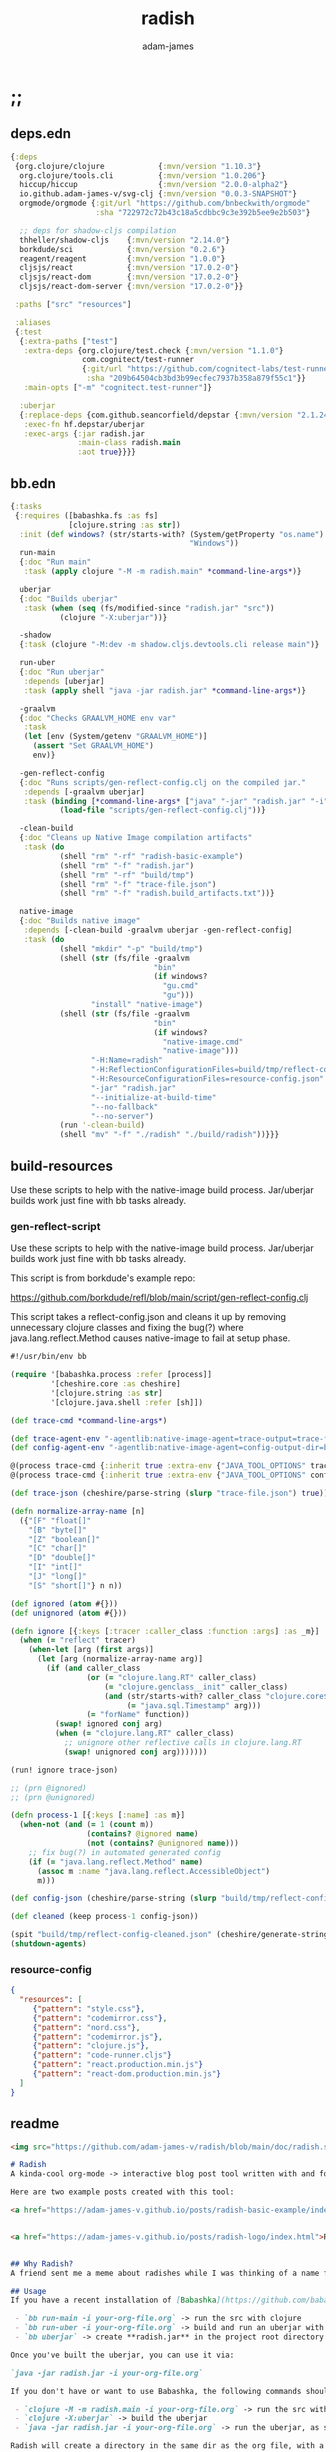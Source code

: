 * ;;
#+Title: radish
#+AUTHOR: adam-james
#+STARTUP: overview
#+EXCLUDE_TAGS: excl
#+PROPERTY: header-args :cache yes :noweb yes :results value :mkdirp yes :padline yes :async
#+HTML_DOCTYPE: html5
#+OPTIONS: toc:2 num:nil html-style:nil html-postamble:nil html-preamble:nil html5-fancy:t

** deps.edn
#+NAME: deps.edn
#+begin_src clojure :tangle ./deps.edn
{:deps 
 {org.clojure/clojure            {:mvn/version "1.10.3"}
  org.clojure/tools.cli          {:mvn/version "1.0.206"}
  hiccup/hiccup                  {:mvn/version "2.0.0-alpha2"}
  io.github.adam-james-v/svg-clj {:mvn/version "0.0.3-SNAPSHOT"}
  orgmode/orgmode {:git/url "https://github.com/bnbeckwith/orgmode"
                   :sha "722972c72b43c18a5cdbbc9c3e392b5ee9e2b503"}

  ;; deps for shadow-cljs compilation
  thheller/shadow-cljs    {:mvn/version "2.14.0"}
  borkdude/sci            {:mvn/version "0.2.6"}
  reagent/reagent         {:mvn/version "1.0.0"}
  cljsjs/react            {:mvn/version "17.0.2-0"}
  cljsjs/react-dom        {:mvn/version "17.0.2-0"}
  cljsjs/react-dom-server {:mvn/version "17.0.2-0"}}
 
 :paths ["src" "resources"]
 
 :aliases
 {:test
  {:extra-paths ["test"]
   :extra-deps {org.clojure/test.check {:mvn/version "1.1.0"}
                com.cognitect/test-runner
                {:git/url "https://github.com/cognitect-labs/test-runner.git"
                 :sha "209b64504cb3bd3b99ecfec7937b358a879f55c1"}}
   :main-opts ["-m" "cognitect.test-runner"]}
  
  :uberjar
  {:replace-deps {com.github.seancorfield/depstar {:mvn/version "2.1.245"}}
   :exec-fn hf.depstar/uberjar
   :exec-args {:jar radish.jar
               :main-class radish.main
               :aot true}}}}
#+end_src

** bb.edn
#+begin_src clojure :tangle ./bb.edn
{:tasks
 {:requires ([babashka.fs :as fs]
             [clojure.string :as str])
  :init (def windows? (str/starts-with? (System/getProperty "os.name")
                                        "Windows"))
  run-main
  {:doc "Run main"
   :task (apply clojure "-M -m radish.main" *command-line-args*)}
  
  uberjar
  {:doc "Builds uberjar"
   :task (when (seq (fs/modified-since "radish.jar" "src"))
           (clojure "-X:uberjar"))}

  -shadow
  {:task (clojure "-M:dev -m shadow.cljs.devtools.cli release main")}

  run-uber
  {:doc "Run uberjar"
   :depends [uberjar]
   :task (apply shell "java -jar radish.jar" *command-line-args*)}
  
  -graalvm
  {:doc "Checks GRAALVM_HOME env var"
   :task
   (let [env (System/getenv "GRAALVM_HOME")]
     (assert "Set GRAALVM_HOME")
     env)}
  
  -gen-reflect-config
  {:doc "Runs scripts/gen-reflect-config.clj on the compiled jar."
   :depends [-graalvm uberjar]
   :task (binding [*command-line-args* ["java" "-jar" "radish.jar" "-i" "radish-basic.org"]]
           (load-file "scripts/gen-reflect-config.clj"))}

  -clean-build
  {:doc "Cleans up Native Image compilation artifacts"
   :task (do
           (shell "rm" "-rf" "radish-basic-example")
           (shell "rm" "-f" "radish.jar")
           (shell "rm" "-rf" "build/tmp")
           (shell "rm" "-f" "trace-file.json")
           (shell "rm" "-f" "radish.build_artifacts.txt"))}

  native-image
  {:doc "Builds native image"
   :depends [-clean-build -graalvm uberjar -gen-reflect-config]
   :task (do
           (shell "mkdir" "-p" "build/tmp")
           (shell (str (fs/file -graalvm
                                "bin"
                                (if windows?
                                  "gu.cmd"
                                  "gu")))
                  "install" "native-image")
           (shell (str (fs/file -graalvm
                                "bin"
                                (if windows?
                                  "native-image.cmd"
                                  "native-image")))
                  "-H:Name=radish"
                  "-H:ReflectionConfigurationFiles=build/tmp/reflect-config-cleaned.json"
                  "-H:ResourceConfigurationFiles=resource-config.json"
                  "-jar" "radish.jar"
                  "--initialize-at-build-time"
                  "--no-fallback"
                  "--no-server")
           (run '-clean-build)
           (shell "mv" "-f" "./radish" "./build/radish"))}}}

#+end_src

** build-resources
Use these scripts to help with the native-image build process. Jar/uberjar builds work just fine with bb tasks already.

*** gen-reflect-script
Use these scripts to help with the native-image build process. Jar/uberjar builds work just fine with bb tasks already.

This script is from borkdude's example repo:

[[https://github.com/borkdude/refl/blob/main/script/gen-reflect-config.clj]]

This script takes a reflect-config.json and cleans it up by removing unnecessary clojure classes and fixing the bug(?) where java.lang.reflect.Method causes native-image to fail at setup phase.

#+begin_src clojure :tangle ./scripts/gen-reflect-config.clj
#!/usr/bin/env bb

(require '[babashka.process :refer [process]]
         '[cheshire.core :as cheshire]
         '[clojure.string :as str]
         '[clojure.java.shell :refer [sh]])

(def trace-cmd *command-line-args*)

(def trace-agent-env "-agentlib:native-image-agent=trace-output=trace-file.json")
(def config-agent-env "-agentlib:native-image-agent=config-output-dir=build/tmp")

@(process trace-cmd {:inherit true :extra-env {"JAVA_TOOL_OPTIONS" trace-agent-env}})
@(process trace-cmd {:inherit true :extra-env {"JAVA_TOOL_OPTIONS" config-agent-env}})

(def trace-json (cheshire/parse-string (slurp "trace-file.json") true))

(defn normalize-array-name [n]
  ({"[F" "float[]"
    "[B" "byte[]"
    "[Z" "boolean[]"
    "[C" "char[]"
    "[D" "double[]"
    "[I" "int[]"
    "[J" "long[]"
    "[S" "short[]"} n n))

(def ignored (atom #{}))
(def unignored (atom #{}))

(defn ignore [{:keys [:tracer :caller_class :function :args] :as _m}]
  (when (= "reflect" tracer)
    (when-let [arg (first args)]
      (let [arg (normalize-array-name arg)]
        (if (and caller_class
                 (or (= "clojure.lang.RT" caller_class)
                     (= "clojure.genclass__init" caller_class)
                     (and (str/starts-with? caller_class "clojure.core$fn")
                          (= "java.sql.Timestamp" arg)))
                 (= "forName" function))
          (swap! ignored conj arg)
          (when (= "clojure.lang.RT" caller_class)
            ;; unignore other reflective calls in clojure.lang.RT
            (swap! unignored conj arg)))))))

(run! ignore trace-json)

;; (prn @ignored)
;; (prn @unignored)

(defn process-1 [{:keys [:name] :as m}]
  (when-not (and (= 1 (count m))
                 (contains? @ignored name)
                 (not (contains? @unignored name)))
    ;; fix bug(?) in automated generated config
    (if (= "java.lang.reflect.Method" name)
      (assoc m :name "java.lang.reflect.AccessibleObject")
      m)))

(def config-json (cheshire/parse-string (slurp "build/tmp/reflect-config.json") true))

(def cleaned (keep process-1 config-json))

(spit "build/tmp/reflect-config-cleaned.json" (cheshire/generate-string cleaned {:pretty true}))
(shutdown-agents)
#+end_src

*** resource-config
#+begin_src json :tangle ./resource-config.json
{
  "resources": [
     {"pattern": "style.css"},
     {"pattern": "codemirror.css"},
     {"pattern": "nord.css"},
     {"pattern": "codemirror.js"},
     {"pattern": "clojure.js"},
     {"pattern": "code-runner.cljs"}
     {"pattern": "react.production.min.js"}
     {"pattern": "react-dom.production.min.js"}
  ]
}
#+end_src

** readme
#+BEGIN_SRC markdown :tangle ./readme.md
<img src="https://github.com/adam-james-v/radish/blob/main/doc/radish.svg" alt="A flat-style vecor illustration of a radish." width="300">

# Radish
A kinda-cool org-mode -> interactive blog post tool written with and for Clojure(script).

Here are two example posts created with this tool:

<a href="https://adam-james-v.github.io/posts/radish-basic-example/index.html">Radish Basic Example</a> - (Basic Build) Uses Scittle with no external dependencies incorporated into the build.


<a href="https://adam-james-v.github.io/posts/radish-logo/index.html">Radish Logo</a> - (Advanced Build) Uses Radish to automatically create and compile a shadow-cljs project to incorporate external CLJS dependencies into the (cloned) Scittle interpreter.


## Why Radish?
A friend sent me a meme about radishes while I was thinking of a name for this project. I chuckled, then figured it's a good enough name for a small project like this.

## Usage
If you have a recent installation of [Babashka](https://github.com/babashka/babashka), you can run a few useful babashka tasks.

 - `bb run-main -i your-org-file.org` -> run the src with clojure
 - `bb run-uber -i your-org-file.org` -> build and run an uberjar with 
 - `bb uberjar` -> create **radish.jar** in the project root directory without running

Once you've built the uberjar, you can use it via:

`java -jar radish.jar -i your-org-file.org`

If you don't have or want to use Babashka, the following commands should work:

 - `clojure -M -m radish.main -i your-org-file.org` -> run the src with clojure
 - `clojure -X:uberjar` -> build the uberjar
 - `java -jar radish.jar -i your-org-file.org` -> run the uberjar, as stated previously.

Radish will create a directory in the same dir as the org file, with a name derived from the Title of the org file. Inside will be all necessary .js and .css files alongside a generated index.html. You should be able to upload this directory to your site and have a working page.

## Compiling to Native Image
You can compile this project with GraalVM's native-image.

First, make sure you have GraalVM / native-image installed, then set your env variables:

```
export GRAALVM_HOME=/Users/adam/Downloads/graalvm-ce-java11-21.1.0/Contents/Home
export JAVA_HOME=$GRAALVM_HOME 

```

NOTE: Change the path to match where you've downloaded/installed GraalVM

Then, run the native-image task with Babashka.

`bb native-image`

If the build succeeds, you should find the binary in `build/radish`.

NOTE: This is still fairly new territory for me, so the build script(s) could likely be cleaned up a bit yet. However, the final binary should work the same as the src or uberjar.

`./radish -i your-org-file.org`

## Current Limitations
The only build method so far is 'basic-build', which relies on a simple script executed in your browser by scittle after the page loads. It has no dependency loading capabilities and thus is limited to executing Clojurescript code that only relies on core libraries.

A more complete build process is underway where the idea is to compile dependencies using the Clojurescript compiler and creating a page via that process.

#+END_SRC

* design
The goal of this tool is to create a publishable directory (html, js, css combo) from an org-mode file containing Clojure(script) code blocks.

The idea is to make a graalvm native-image tool that takes the org file and emits the directory with everything that is necessary to run things client-side in a browser.

To do this, the following things have to happen:

 - parse org-mode file
 - exclude all exclusion tags, clean up any weirdness
 - extract all clj/cljs dependencies
 - convert into hiccup structure
 - build cljs project (from template?)
 - compile cljs project, including all necessary js, css in output dir

* resources
** css
#+BEGIN_SRC css :tangle ./resources/shared/style.css
/*
:root {
  --bg: #ffecdc;
  --col01: #ffbae1;
  --col02: #bd6cea;
  --col03: #ff42b4;
  --col04: #5671ff;
}
,*/

html {
  background-color: var(--bg);
}

#root {
  margin: 0;
  padding: 0;
}

,*, *:after, *:before {
  box-sizing: border-box;
}

body {
  font: 17px/1.375 Georgia, "Times New Roman", Times, serif;
  width: 100%;
  margin: 0;
}

main {
  max-width: 620px;
  margin: 0 auto;
  padding: 20px 0 100px 0;
  color: #222;
}

@media only screen and (max-width: 600px) {
  main {
    margin: 0 12px;
  }
}

header {
  color: #ffeeff;
  font-size: 1.75em;
  width: 100%;
  height: 280px;
  display: flex;
  align-items: center;
  justify-content: center;
  text-align: center;
  background-image: linear-gradient(to bottom right, var(--col01), var(--col02));
  box-shadow: inset 0px -15px 28px -15px #666;
}

/*
header h1 {
  text-shadow: 1px 1px rgba(250,250,250,0.1);
  background: linear-gradient(to top right, var(--col03), var(--col04));
  -webkit-background-clip: text;
  -webkit-text-fill-color: transparent;
}
,*/

header h1 {
  text-shadow: 1px 1px rgba(25,20,25,0.15);
}

footer {
  color: #ffeeff;
  width: 100%;
  height: 280px;
  display: flex;
  align-items: center;
  justify-content: center;
  flex-flow: column;
  background-image: linear-gradient(to bottom right, var(--col02), var(--col01));
  box-shadow: inset 0px 15px 28px -15px #666;
  text-shadow: 1px 1px rgba(0,0,0,0.4);
}
                
.code-container {
  font-size: 14px;
  margin: 35px auto;
  border-radius: 11px 11px 11px 11px;
  box-shadow: 0px 2px 8px 0px rgba(20, 20, 20, 0.2);
  -moz-box-shadow: 0px 2px 8px 0px rgba(20, 20, 20, 0.2);
  -webkit-box-shadow: 0px 2px 8px 0px rgba(20, 20, 20, 0.2);
  -o-box-shadow: 0px 2px 8px 0px rgba(20, 20, 20, 0.2);
}

.code-container pre {
  margin-top: 0;
}

.code-container .src-clojure-ref {
  background-color: #777;
  font-size: 13px;
  border-radius: 11px 11px 11px 11px;
}

.CodeMirror {
  padding-top: 10px;
  border-radius: 11px 11px 0 0;
}

.result {
  background: rgba(120,120,120,0.15);
}

.result .render {
  padding: 10px;
}

.result code {
  display: inline-block;
  max-height: 180px;
  overflow-y: auto;
}

pre {
  padding: 12px;
  white-space: pre-wrap;
}

table, input {
  font-size: 16px;
}

h1, h2, h3, h4, h5, h6 {
  font-family: "Helvetica Neue", Helvetica, Arial, sans-serif;
  line-height: 1.2;
}

table {
  border-spacing: 0;
  border-collapse: collapse;
  text-align: left;
  padding-bottom: 25px;
  width: auto;
}

th, td {
  vertical-align: top;
  padding: 5px;
  border: 1px solid #ddd;
}

table ul {
  list-style-type: none;
  padding-left: 4px;
  margin: 0;
}

table p {
  margin: 0;
}

td, th {
  padding: 5px;
  vertical-align: bottom;
}

td, th, hr {
  border-bottom: 1px solid #ddd;
}

hr {
  border: 0;
  margin: 25px 0;
}

.hidden {
  display: none;
}

a {
  color: var(--col03);
  text-decoration: none;
}

a:hover {
  color: var(--col04);
  text-decoration: underline;
}

button, select {
  font-size: 14px;
  background: #ddd;
  border: 0;
  padding: 9px 20px;
}

input {
  padding: 3px;
  vertical-align: bottom;
}

button:hover {
  background: #eee;
}

textarea {
  border-color: #ccc;
}
#+END_SRC

** code-runner
This script is embedded into the index.html file and is responsible for 'building' and evaluating the src blocks in the base site.

The code runner itself is evaluated and run via scittle for a basic site output and radish.core (a clone of scittle with additional deps. automatically compiled in) for an advanced build.

NOTE: When using radish.core, the code-runner source string has one single modification:

in ~result-component~, ~js/scittle.core.eval_string~ is turned into ~js/radish.core.eval_string~. Everything else is identical.

#+begin_src clojure :tangle ./resources/code-runner.cljs
(require '[reagent.core :as r]
         '[reagent.dom :as rdom])

(defn editor
  [id ns-str state]
  (let [cm (.fromTextArea  js/CodeMirror
                           (.getElementById js/document id)
                           #js {:mode "clojure"
                                :theme "nord"
                                :lineNumbers true
                                :smartIndent true
                                :tabSize 2})]
    (.on cm "change" (fn [_ _]
                       (reset! state (str ns-str (.getValue cm)))))
    (.setSize cm "auto" "auto")))

(defn renderable-element?
  [elem]
  (and (vector? elem)
       (keyword? (first elem))
       (not= (str (first elem)) ":")
       (not (str/includes? (str (first elem)) "/"))
       (not (re-matches #"[0-9.#].*" (name (first elem))))
       (re-matches #"[a-zA-Z0-9.#]+" (name (first elem)))))

(defn renderable?
  [elem]
  (when (or (renderable-element? elem) (seq? elem))
    (let [[k props content] elem
          [props content] (if (and (nil? content)
                                   (not (map? props)))
                            [nil props]
                            [props content])]
      (cond
        (seq? elem) (not (empty? (filter renderable? elem)))
        (seq? content) (not (empty? (filter renderable? content)))
        :else (or (renderable-element? content)
                  (renderable-element? elem)
                  (string? content)
                  (number? content))))))

(defn result-component
  [ns-str state]
  (fn [ns-str state]
    (let [result (try (js/scittle.core.eval_string (str ns-str @state))
                      (catch :default e
                        (.-message e)))]
      [:div.result
       [:pre
        [:div "RESULT:"]
        (when (renderable? result) [:div.render result])
        [:code (if result (str result) "nil")]]])))

(def current-ns (atom `'~'user))

(defn contains-ns?
  [s]
  (str/includes? s "(ns "))

(defn extract-ns
  [src-str]
  (->> src-str
       (#(str "[" % "]"))
       read-string
       (filter (fn [[sym & _]] (= sym 'ns))) ;; drop any code that isn't a ns decl
       last
       second))

(defn run-src
  [elem]
  (let [id (gensym "src-")
        src-str (.-innerText elem)
        parent (.-parentNode elem)
        this-ns (if (contains-ns? src-str)
                  `'~(extract-ns src-str)
                  @current-ns)
        ns-str (str "(in-ns " this-ns ")\n")
        state (r/atom src-str)]
    (reset! current-ns this-ns) 
    (rdom/render [:textarea {:id id} src-str] parent)
    (editor id ns-str state)
    (rdom/render [result-component ns-str state] parent)))

(defn run! []
  (let [blocks (vec (.getElementsByClassName js/document "src-clojure"))]
    (mapv run-src blocks)))

(run!)
#+end_src

** advanced-build-srcs
These sources are nearly identitcal to the scittle src code.
The reason they are used here is to allow shadow-cljs to compile js artifacts that incorporate the deps/namespaces found by radish.

Basically, an 'advanced' radish build will automatically generate a scittle clone project, adding the user's namespace requirements into the eval context. Then, shadow-cljs runs on this project, emitting radish.js and radish.reagent.js (the latter should always be unchanged), which can then be treated just like the scittle sources for a 'basic' build.

*** error
#+begin_src clojure :tangle ./resources/advanced/error.cljs
(ns radish.error
  (:refer-clojure :exclude [println])
  (:require [clojure.string :as str]
            [sci.impl.callstack :as cs]))

(defn println [& strs]
  (.error js/console (str/join " " strs)))

(defn ruler [title]
  (println (apply str "----- " title " " (repeat (- 50 7 (count title)) \-))))

(defn split-stacktrace [stacktrace verbose?]
  (if verbose? [stacktrace]
      (let [stack-count (count stacktrace)]
        (if (<= stack-count 10)
          [stacktrace]
          [(take 5 stacktrace)
           (drop (- stack-count 5) stacktrace)]))))

(defn print-stacktrace
  [stacktrace {:keys [:verbose?]}]
  (let [stacktrace (cs/format-stacktrace stacktrace)
        segments (split-stacktrace stacktrace verbose?)
        [fst snd] segments]
    (run! #(print % "\n") fst)
    (when snd
      (print "...\n")
      (run! #(print % "\n") snd))))

(defn error-context [ex src-map]
  (let [{:keys [:file :line :column]} (ex-data ex)]
    (when (and file line)
      (when-let [content (get src-map file)]
        (let [matching-line (dec line)
              start-line (max (- matching-line 4) 0)
              end-line (+ matching-line 6)
              [before after] (->>
                              (str/split-lines content)
                              (map-indexed list)
                              (drop start-line)
                              (take (- end-line start-line))
                              (split-at (inc (- matching-line start-line))))
              snippet-lines (concat before
                                    [[nil (str (str/join "" (repeat (dec column) " "))
                                               (str "^--- " (ex-message ex)))]]
                                    after)
              indices (map first snippet-lines)
              max-size (reduce max 0 (map (comp count str) indices))
              snippet-lines (map (fn [[idx line]]
                                   (if idx
                                     (let [line-number (inc idx)]
                                       (str (.padStart (str line-number) max-size "0") "  " line))
                                     (str (str/join (repeat (+ 2 max-size) " ")) line)))
                                 snippet-lines)]
          (str "\n" (str/join "\n" snippet-lines)))))))

(defn right-pad [s n]
  (let [n (- n (count s))]
    (str s (str/join (repeat n " ")))))

(defn print-locals [locals]
  (let [max-name-length (reduce max 0 (map (comp count str)
                                           (keys locals)))
        max-name-length (+ max-name-length 2)]
    (println
     (with-out-str (binding [*print-length* 10
                             ,*print-level* 2]
                     (doseq [[k v] locals]
                       (print (str (right-pad (str k ": ") max-name-length)))
                       ;; print nil as nil
                       (prn v)))))))

(defn error-handler [e src-map]
  (let [d (ex-data e)
        sci-error? (isa? (:type d) :sci/error)
        stacktrace (some->
                    d :sci.impl/callstack
                    cs/stacktrace)]
    (ruler "Scittle error")
    (when-let [name (.-name e)]
      (when-not (= "Error" name)
        (println "Type:    " name)))
    (when-let [m (.-message e)]
      (println (str "Message:  " m)))
    (when-let [d (ex-data (ex-cause e) #_(.getCause e))]
      (print (str "Data:     "))
      (prn d))
    (let [{:keys [:file :line :column]} d]
      (when line
        (println (str "Location: "
                      (when file (str file ":"))
                      line ":" column""))))
    (when-let [phase (cs/phase e stacktrace)]
      (println "Phase:   " phase))
    (when-let [ec (when sci-error?
                      (error-context e src-map))]
        (ruler "Context")
        (println ec))
    (when-let [locals (not-empty (:locals d))]
      (ruler "Locals")
      (print-locals locals))
    (when sci-error?
      (when-let
          [st (let [st (with-out-str
                         (when stacktrace
                           (print-stacktrace stacktrace src-map)))]
                (when-not (str/blank? st) st))]
        (ruler "Stack trace")
        (println st)))))

#+end_src

*** core
#+begin_src clojure :tangle ./resources/advanced/core.cljs
(ns radish.core
  (:refer-clojure :exclude [time])
  (:require [goog.object :as gobject]
            [goog.string]
            [sci.core :as sci]
            [radish.error :as error]
            [cljs.reader :refer [read-string]]
            ;; radish.radns is generated based on deps/ns declarations in org file
            [radish.radns :refer [my-ns-map]]))

(clojure.core/defmacro time
  "Evaluates expr and prints the time it took. Returns the value of expr."
  [expr]
  `(let [start# (cljs.core/system-time)
         ret# ~expr]
     (prn (cljs.core/str "Elapsed time: "
                         (.toFixed (- (system-time) start#) 6)
                         " msecs"))
     ret#))

(def stns (sci/create-ns 'sci.script-tag nil))
(def cljns (sci/create-ns 'clojure.core nil))
(def rns (sci/create-ns 'cljs.reader nil))

(def namespaces
  (merge 
   {'clojure.core
    {'println     println
     'prn         prn
     'system-time system-time
     'time        (sci/copy-var time cljns)
     'random-uuid random-uuid
     'read-string (sci/copy-var read-string rns)}
    'goog.object {'set gobject/set
                  'get gobject/get}}
   my-ns-map))

(def ctx (atom (sci/init {:namespaces namespaces
                          :classes {'js js/window
                                    :allow :all}
                          :disable-arity-checks true})))

(defn ^:export eval-string [s]
  (try (sci/eval-string* @ctx s)
       (catch :default e
         (error/error-handler e (:src @ctx))
         (let [sci-error? (isa? (:type (ex-data e)) :sci/error)]
           (throw (if sci-error?
                    (or (ex-cause e) e)
                    e))))))

(defn register-plugin! [plug-in-name sci-opts]
  plug-in-name ;; unused for now
  (swap! ctx sci/merge-opts sci-opts))

(defn- eval-script-tags* [script-tags]
  (when-let [tag (first script-tags)]
    (if-let [text (not-empty (gobject/get tag "textContent"))]
      (let [scittle-id (str (gensym "scittle-tag-"))]
        (gobject/set tag "scittle_id" scittle-id)
        (swap! ctx assoc-in [:src scittle-id] text)
        (sci/binding [sci/file scittle-id]
          (eval-string text))
        (eval-script-tags* (rest script-tags)))
      (let [src (.getAttribute tag "src")
            req (js/XMLHttpRequest.)
            _ (.open req "GET" src true)
            _ (gobject/set req "onload"
                           (fn [] (this-as this
                                    (let [response (gobject/get this "response")]
                                      (gobject/set tag "scittle_id" src)
                                      ;; save source for error messages
                                      (swap! ctx assoc-in [:src src] response)
                                      (sci/binding [sci/file src]
                                        (eval-string response)))
                                    (eval-script-tags* (rest script-tags)))))]
        (.send req)))))

(defn ^:export eval-script-tags []
  (let [script-tags (js/document.querySelectorAll "script[type='application/x-scittle']")]
    (eval-script-tags* script-tags)))

(def auto-load-disabled? (volatile! false))

(defn ^:export disable-auto-eval
  "By default, scittle evaluates script nodes on the DOMContentLoaded
  event using the eval-script-tags function. This function disables
  that behavior."
  []
  (vreset! auto-load-disabled? true))

(js/document.addEventListener
 "DOMContentLoaded"
 (fn [] (when-not @auto-load-disabled? (eval-script-tags))), false)
#+end_src

*** reagent
#+begin_src clojure :tangle ./resources/advanced/reagent.cljs
(ns radish.reagent
  (:require [reagent.core :as r]
            [reagent.dom :as rdom]
            [sci.core :as sci]
            [radish.core :as rad]))

(def rns (sci/create-ns 'reagent.core nil))

(def reagent-namespace
  {'atom (sci/copy-var r/atom rns)
   'as-element (sci/copy-var r/as-element rns)})

(def rdns (sci/create-ns 'reagent.dom nil))

(def reagent-dom-namespace
  {'render (sci/copy-var rdom/render rdns)})

(rad/register-plugin!
 ::reagent
 {:namespaces {'reagent.core reagent-namespace
               'reagent.dom reagent-dom-namespace}})
#+end_src

* main
** ns
#+begin_src clojure :tangle ./src/radish/main.clj
(ns radish.main
  (:require [clojure.string :as str]
            [clojure.zip :as zip]
            [clojure.java.shell :refer [sh]]
            [clojure.tools.cli :as cli]
            [hiccup.core :refer [html]]
            [hiccup.page :as page]
            [orgmode.core :as org]
            [orgmode.html :refer [hiccupify *user-src-fn*]]
            [shadow.cljs.devtools.api :as shadow]
            [shadow.cljs.devtools.server :as server])
  (:gen-class))
#+end_src

** tree-edit
#+begin_src clojure :tangle ./src/radish/main.clj
;; https://ravi.pckl.me/short/functional-xml-editing-using-zippers-in-clojure/
(defn tree-edit
  [zipper matcher editor]
  (loop [loc zipper]
    (if (zip/end? loc)
      (zip/root loc)
      (if-let [matcher-result (matcher loc)]
        (let [new-loc (zip/edit loc editor)]
          (if (not (= (zip/node new-loc) (zip/node loc)))
            (recur (zip/next new-loc))
            (recur (zip/next loc))))
        (recur (zip/next loc))))))

(defn get-nodes
  [zipper matcher]
  (loop [loc zipper
         acc []]
    (if (zip/end? loc)
      acc
      (if (matcher loc)
        (recur (zip/next loc) (conj acc (zip/node loc)))
        (recur (zip/next loc) acc)))))

#+end_src

** node-matchers
#+begin_src clojure :tangle ./src/radish/main.clj
(defn match-src?
  [loc]
  (let [node (zip/node loc)
        {:keys [block]} node]
    (= block :src)))

(defn match-result?
  [loc]
  (let [node (zip/node loc)
        s (-> node :content first)]
    (when s
      (str/starts-with?
       (str/upper-case s)
       "#+RESULT"))))

(defn match-deps-old?
  [loc]
  (let [node (zip/node loc)
        {:keys [block content]} node]
    (and (= block :src)
         (str/includes? (apply str content) ":deps"))))

;; read-string breaks when trying to read lines with ;;comments as it
;; ignores them and basically thinks its reading an empty string (EOF error)
;; read-string also chokes on a shebang line '#!/usr/bin/bb' for example

(defn match-deps?
  [loc]
  (let [node (zip/node loc)
        {:keys [block attribs]} node]
    (when (and (= block :src) (contains? (set attribs) "clojure"))
      (let [src (read-string (str "[" (apply str (:content node)) "]"))
            maybe-deps (filter map? src)]
        (not (empty? (filter #(contains? % :deps) maybe-deps)))))))

(defn match-ns?
  [loc]
  (let [node (zip/node loc)
        {:keys [type content]} node
        fl (->> content
                (filter string?)
                (filter #(not= (str/trim %) ""))
                first)]
    (and (= type :block)
         (str/starts-with? fl "(ns"))))

(defn match-headlines?
  [loc]
  (let [node (zip/node loc)]
    (= (:type node) :headline)))

#+end_src

** tree-node-editors
#+begin_src clojure :tangle ./src/radish/main.clj
;; don't remove the entire node as the #+RESULT is within a paragraph
;; which means there may be required content following the results.
(defn- remove-result
  [node]
  (let [new-content (drop 2 (:content node))]
    (assoc node :content (vec new-content))))

(defn remove-results
  [org]
  (let [org-zipper (org/zip org)]
    (tree-edit org-zipper match-result? remove-result)))

(defn- retag-deps-node
  [node]
  (let [new-attribs ["clojure-ref"]]
    (assoc node :attribs new-attribs)))

(defn retag-deps
  [org]
  (let [org-zipper (org/zip org)]
    (tree-edit org-zipper match-deps? retag-deps-node)))

#+end_src

** getters
#+begin_src clojure :tangle ./src/radish/main.clj
(defn get-headlines
  [org]
  (map :text (get-nodes (org/zip org) match-headlines?)))

(defn get-title
  [org-str]
  (let [lines (str/split-lines org-str)
        headlines (filter #(not (str/starts-with? % ";"))
                          (get-headlines (org/parse-str org-str)))
        f #(str/starts-with? (str/upper-case %) "#+TITLE")
        title (->> lines (filter f) first)]
    (if title
      (str/join " " (-> title (str/split #" ") rest))
      (first headlines))))

(defn safe-name
  [title]
  (-> title
      str/lower-case
      (str/replace #";" "-")
      (str/replace #" " "-")))

(defn get-author
  [org-str]
  (let [lines (str/split-lines org-str)
        f #(str/starts-with? (str/upper-case %) "#+AUTHOR")
        title (->> lines
                   (filter f)
                   first)]
    (when title
      (str/join " " (-> title (str/split #" ") rest)))))

(defn get-deps
  [org-str]
  (let [m (-> org-str
              org/parse-str
              org/zip
              (get-nodes match-deps?)
              first)]
    (when m
      (->> m
           :content
           (apply str)
           read-string
           (#(apply dissoc % (remove #{:deps} (keys %))))))))

;; we abuse org-mode syntax only once for allowing inline radish config.
;; we just add 'radish-config' to a src block and we can get it via the attribs list
;; it means nothing in org-mode context, but will also not cause issues (I am pretty sure)
(defn get-radish-config
  [org-str]
  (let [srcs (-> org-str
                 org/parse-str
                 org/zip
                 (get-nodes match-src?)
                 (->> (filter
                       (fn [{:keys [attribs]}]
                         (not (empty? (filter #{"radish-config"} attribs)))))))]
    (if (empty? srcs)
      {}
      (->> srcs
           first
           :content
           (apply str)
           (#(str/replace % "'" "")) ;; hack to prevent (quote 'sym) issue. in comment-src-ndes
           read-string))))

#+end_src

** namespace-editor
#+begin_src clojure :tangle ./src/radish/main.clj
(defn- keep-require
  [ns-form]
  (first
   (filter
    (fn [el]
      (when (seq? el)
        (= (first el) :require)))
    ns-form)))

;; NOTE: potentially I should make this return a map to capture refers, aliases, exludes, etc.
(defn get-namespace-requires
  "Returns a vector of all required namespaces from all ns declarations, dropping aliases, refers, excludes."
  [org-str]
  (let [nodes-list (-> org-str
                       org/parse-str
                       org/zip
                       (get-nodes match-ns?))]
    (->> nodes-list
         (mapcat :content)
         (apply str)
         (#(str "[" % "]"))
         read-string
         (filter (fn [[sym & _]] (= sym 'ns))) ;; drop any code that isn't a ns decl
         (map keep-require)
         (mapcat rest)
         (map first)
         (into #{})
         vec)))

(def blacklisted-namespaces
  #{'hiccup.core
    'clojure.java.shell})

(defn- blacklisted?
  [req-entry]
  (blacklisted-namespaces (first req-entry)))

(defn- clean-namespace-decl
  [node]
  (let [to-remove (map name blacklisted-namespaces)
        src (->> node
                 :content
                 (apply str)
                 (#(str "[" % "]"))
                 read-string)
        ns-decl (->> src
                     (filter (fn [[sym & _]] (= sym 'ns)))
                     first
                     vec)
        ns-decl-idx (->> src
                         (take-while (fn [[sym & _]] (= sym 'ns)))
                         count
                         dec)
        req-idx (->> ns-decl
                     (take-while #(not (when (seqable? %) (= (first %) :require))))
                     count)
        reqs (->> ns-decl
                  (filter #(when (seqable? %) (= (first %) :require)))
                  first
                  rest
                  (remove blacklisted?)
                  (into '[:require])
                  (apply list))
        xf-ns-decl (apply list (assoc ns-decl req-idx reqs))
        xf-src (apply list (assoc src ns-decl-idx xf-ns-decl))
        xf-src-str (apply str (map #(with-out-str (clojure.pprint/pprint %)) xf-src))
        xf-content (-> xf-src-str
                       (str/replace "(ns\n" "(ns")
                       (str/replace "(:require\n" "(:require")
                       str/split-lines
                       vec)]
  (assoc node :content xf-content)))

(defn clean-namespace-decls
  [org]
  (let [org-zipper (org/zip org)]
    (tree-edit org-zipper match-ns? clean-namespace-decl)))

;; gdaythisisben from Twitch
;; (__(o_o)__)
;; meditating with parens
#+end_src

** src-editor
Some vars are unneeded in a Browser context, like an svg! fn which spits a file so that org-mode can render it in the document. The idea is to edit all src nodes and replace these var definitions and invocations with commented versions. This leaves the source basically intact yet doesn't lead to invalid code in the browser.

#+begin_src clojure :tangle ./src/radish/main.clj
;; for more trustworthy results, it may be wise to implement this
;; with a proper reader that adjusts the src, instead of simple string replacements
;; for example, this will break if a user has a space between the open paren
;; and the fn name. That may be rare, but it's not impossible, and could be very confusing.
(defn- comment-content
  ([sym-list content] (comment-content (rest sym-list) (first sym-list) content))
  ([sym-list sym content]
   (if sym
     (let [new-content (->> content
                            ;; this can still match incorrect fns...
                            (mapv #(str/replace % (str "(defn " sym) (str "#_(defn " sym)))
                            (mapv #(str/replace % (str "(" sym " ") (str "#_(" sym " "))))]
       (recur (vec (rest sym-list)) (first sym-list) new-content))
     content)))

(defn- comment-src-node
  [sym-list node]
  (let [new-content (comment-content sym-list (:content node))]
    (assoc node :content new-content)))

(defn comment-src-nodes
  [org sym-list]
  (let [sym-list (filterv #(not= (str/trim (name %)) "") sym-list)
        org-zipper (org/zip org)
        edit-fn (partial comment-src-node sym-list)]
    (tree-edit org-zipper match-src? edit-fn)))

#+end_src

** site-build-fns
#+begin_src clojure :tangle ./src/radish/main.clj
(defn src-fn
  [x]
  (let [class (str "src-" (first (:attribs x)))]
    [:div.code-container
     [:pre {:class class} (str/join "\n" (:content x))]]))

(defn org-content*
  [org-str]
  (let [title (get-title org-str)
        author (get-author org-str)
        config (get-radish-config org-str)]
    (-> org-str
        org/parse-str
        retag-deps
        remove-results
        clean-namespace-decls
        (comment-src-nodes (:exclude-fns config))
        hiccupify)))

(defn org-content
  [org-str]
  (let [title (get-title org-str)
        author (get-author org-str)
        config (get-radish-config org-str)]
    (list
     [:header [:h1 title]]
     [:main (-> org-str
                org/parse-str
                retag-deps
                remove-results
                clean-namespace-decls
                (comment-src-nodes (:exclude-fns config))
                hiccupify)]
     [:footer
      (when author
        [:p "Written by " [:span {:style {:font-style "italic"}} author]])
      [:p "Generated by "
       [:span {:style {:font-weight "bold"}}
        [:a {:href "https://github.com/adam-james-v/radish"} "radish"]]]])))

(defn org->site
  ([org-str] (org->site org-str nil))
  ([org-str advanced?]
   (let [title (get-title org-str)
         author (get-author org-str)
         org-content (into [:body] (org-content org-str))
         code-runner-str (slurp (clojure.java.io/resource "code-runner.cljs"))]
     (page/html5
      [:head
       [:meta {:charset "utf-8"}]
       [:title title]
       (page/include-css
        "style.css"
        "codemirror.css"
        "nord.css")
       (page/include-js
        "codemirror.js"
        "clojure.js")
       ;; Always include React and ReactDOM
       (page/include-js
        "react.production.min.js"
        "react-dom.production.min.js"
        #_"https://unpkg.com/react@17/umd/react.production.min.js"
        #_"https://unpkg.com/react-dom@17/umd/react-dom.production.min.js")
       (if advanced?
         ;; include compiled js
         (page/include-js
          "radish.js"
          "radish.reagent.js")
         ;; use scittle for basic build
         (page/include-js
          "https://cdn.jsdelivr.net/gh/borkdude/scittle@0.0.2/js/scittle.js"
          "https://cdn.jsdelivr.net/gh/borkdude/scittle@0.0.2/js/scittle.reagent.js"))
       [:script {:type "application/x-scittle"}
        (if advanced?
          (str/replace code-runner-str "js/scittle.core.eval_string" "js/radish.core.eval_string")
          code-runner-str)]]
      org-content))))

(defn- rand-col
  []
  (str "rgb("
       (+ 100 (rand-int 155)) ","
       (+ 100 (rand-int 155)) ","
       (+ 100 (rand-int 155)) ")"))

(defn- rand-cols-css
  []
  (str/join "\n" [":root {"
                  "  --bg: #ffecdc;"
                  (str "  --col01: " (rand-col) ";")
                  (str "  --col02: " (rand-col) ";")
                  (str "  --col03: " (rand-col) ";")
                  (str "  --col04: " (rand-col) ";")
                  "}\n\n"]))
#+end_src

** basic-build
#+begin_src clojure :tangle ./src/radish/main.clj
(defn basic-build!
  [org-str]
  (let [name (safe-name (get-title org-str))
        index (binding [*user-src-fn* src-fn] (org->site org-str))
        style (str (rand-cols-css)
                   (slurp (clojure.java.io/resource "shared/style.css")))]
    (sh "mkdir" "-p" name)
    (doseq [file ["codemirror.css"
                  "nord.css"
                  "codemirror.js"
                  "clojure.js"
                  "react.production.min.js"
                  "react-dom.production.min.js"]]
      (spit (str name "/" file) (slurp (clojure.java.io/resource (str "shared/" file)))))
    (spit (str name "/style.css") style)
    (spit (str name "/index.html") index)))
#+end_src

** advanced-build
#+begin_src clojure :tangle ./src/radish/main.clj
;; extra deps for the shadow-cljs compilation
(def cljs-deps
  '{borkdude/sci         {:mvn/version "0.2.6"}
    reagent/reagent {:mvn/version "1.0.0"}
    thheller/shadow-cljs {:mvn/version "2.14.0"}
    cljsjs/react {:mvn/version "17.0.2-0"}
    cljsjs/react-dom {:mvn/version "17.0.2-0"}
    cljsjs/react-dom-server {:mvn/version "17.0.2-0"}})

;; deps to dissoc b/c they won't work or aren't needed in the browser
(def clj-deps ['hiccup/hiccup
               'org.clojure/clojure
               'org.clojure/tools.cli])

(defn prepare-deps
  [org-str]
  (-> (get-deps org-str)
      (update :deps (partial apply dissoc) clj-deps)
      (update :deps merge cljs-deps)))

(defn prepare-namespace
  [org-str]
  (->> org-str
       get-namespace-requires
       (remove blacklisted-namespaces)
       vec))

(defn- ns-publics-wrap
  [sym]
  `(ns-publics '~sym))

(defn- ns-symbol-wrap
  [sym]
  `'~(identity sym))

(defn radish-ns-src-str
  [org-str]
  (let [reqs (prepare-namespace org-str)
        req-fn #(apply assoc {} ((juxt ns-symbol-wrap ns-publics-wrap) %))
        req-maps (map req-fn reqs)]
    (str/join "\n"
              ["(ns radish.radns"
               (str (seq (concat [:require] (map vector reqs))) ")")
               "(def my-ns-map"
               (str (apply merge req-maps) ")")])))

(defn shadow-cljs-config
  [org-str]
  (let [name (safe-name (get-title org-str))]
    {:builds
     {:main
      {:target :browser
       :js-options
       {:resolve {"react" {:target :global
                           :global "React"}
                  "react-dom" {:target :global
                               :global "ReactDOM"}}}
       :modules
       {:radish {:entries ['radish.core]}
        :radish.reagent {:entries ['radish.reagent]
                         :depends-on #{:radish}}}
       :output-dir "compiled"
       :devtools   {:repl-pprint true}}}}))

(defn- prepare-radish-project!
  [org-str]
  (let [name (str (safe-name (get-title org-str)) "-build")
        src-dest  (str name "/src/radish")]
    (sh "mkdir" "-p" name)
    (sh "mkdir" "-p" src-dest)
    
    (doseq [file ["core.cljs"
                  "error.cljs"
                  "reagent.cljs"]]
      (spit (str name "/src/radish/" file)
            (slurp (clojure.java.io/resource (str "advanced/" file)))))

    (spit (str name "/package.json") "{}")
    (spit (str name "/shadow-cljs.edn") (shadow-cljs-config org-str))
    (spit (str name "/deps.edn") (prepare-deps org-str))
    (spit (str name "/src/radish/radns.cljs") (radish-ns-src-str org-str))))

(defn- run-radish-build!
  [org-str]
  (prepare-radish-project! org-str)
  (let [name (str (safe-name (get-title org-str)) "-build")
        config (shadow-cljs-config org-str)]
    ;; don't know how to do this within same process yet
    (sh "/usr/local/bin/clojure" "-M" "-m" "shadow.cljs.devtools.cli" "release" ":main"
        :dir name)))

(defn advanced-build!
  [org-str {:keys [fast?] :or {fast? false}}]
  (let [name (safe-name (get-title org-str))
        build-name (str name "-build")
        index (binding [*user-src-fn* src-fn] (org->site org-str :advanced))
        style (str (rand-cols-css)
                   (slurp (clojure.java.io/resource "shared/style.css")))]
    (when-not fast?
      (run-radish-build! org-str)
      (sh "mkdir" "-p" name)
      (sh "cp"
          (str build-name "/compiled/radish.js")
          (str build-name "/compiled/radish.reagent.js")
          name)
      (sh "rm" "-rf" build-name)
      (doseq [file ["codemirror.css"
                    "nord.css"
                    "codemirror.js"
                    "clojure.js"
                    "react.production.min.js"
                    "react-dom.production.min.js"]]
        (spit (str name "/" file) (slurp (clojure.java.io/resource (str "shared/" file)))))
      (spit (str name "/style.css") style))
    (spit (str name "/index.html") index)))

#+end_src

** cli
#+begin_src clojure :tangle ./src/radish/main.clj
(def cli-options
  [["-i" "--infile FNAME" "The file to be compiled."
    :default nil]
   ["-f" "--fast" "Re-compile only the index.html file"]
   ["-h" "--help"]])

(defn- requires-advanced?
  [org-str]
  (let [org (org/parse-str org-str)]
    (not (empty? (get-nodes (org/zip org) match-deps?)))))

(defn -main
  [& args]
  (let [parsed (cli/parse-opts args cli-options)
        {:keys [:infile :fast :help]} (:options parsed)
        [in _] (when infile (str/split infile #"\."))]
    (cond
      help
      (do (println "Usage:")
          (println (:summary parsed)))
          
      (nil? infile)
      (println "Please specify an input file")
      
      :else
      (let [org-str (slurp infile)
            outdir (safe-name (get-title org-str))
            msg (str "\nCompiling " infile " into directory " outdir ".")]
        (if (requires-advanced? org-str)
          (do
            (println "Detected external dependencies, running advanced build.")
            (when fast (println "Fast Flag Enabled, re-compiling index.html only."))
            (println msg)
            (advanced-build! org-str {:fast? fast}))
          (do
            (println "No external dependencies detected, running basic build.")
            (println msg)
            (basic-build! org-str)))
        (println "Success! Have a nice day :)"))))
  ;; sh uses futures in different threads, so shut them down to prevent delayed exit
  ;; calling sh in REPL doesn't have the hanging issue, so shutdown agents here.
  (shutdown-agents))
#+end_src

* tests
Run the tests and see results in the org file:

#+begin_src bash
clj -M:test
#+end_src

** code-runner
The code-runner is only run in browser, but should still have a few tests.

#+begin_src clojure :tangle ./test/radish/code_runner_test.clj
(ns radish.code-runner-test
  (:require [clojure.test :as t :refer [deftest is]]
            [clojure.string :as str]))

;; cheeky hack to get two fns from the script
(def code-runner-src
  (let [src-str (str/replace
                 (slurp "resources/code-runner.cljs") #"#js" "")]
    (filter
     (fn [[_ sym & _]]
       (#{'renderable-element?
          'renderable?} sym))
     (read-string (str "[" src-str "]")))))

(doseq [f code-runner-src] (eval f))

(deftest renderable
  (is (renderable? [:asdf]))
  (is (renderable? [:circle {:r 20}]))
  (is (renderable? [:p]))
  (is (renderable? [:p "hello"]))
  (is (renderable? [:p {:style {:color "blue"}} "hello"]))
  (is (renderable? [:div [:p "hello"]]))
  (is (renderable? [:div (repeat 10 [:p "hello"])]))
  (is (not (renderable? [])))
  (is (not (renderable? [:3 "weird"])))
  (is (not (renderable? [:!ab "weird"])))
  (is (not (renderable? [:a!b "weird"])))
  (is (not (renderable? [:ab! "weird"])))
  (is (not (renderable? [:a$b "weird"])))
  (is (not (renderable? [:ab$ "weird"])))
  (is (not (renderable? [:a%b "weird"])))
  (is (not (renderable? [:ab% "weird"])))
  (is (not (renderable? [:a&b "weird"])))
  (is (not (renderable? [:ab& "weird"])))
  (is (not (renderable? [:a*b "weird"])))
  (is (not (renderable? [:ab* "weird"])))
  (is (not (renderable? [:a|b "weird"])))
  (is (not (renderable? [:ab| "weird"])))
  (is (not (renderable? [:a/b "weird"])))
  (is (not (renderable? (list :p "hi"))))
  (is (not (renderable? ["asdf" "wasd"])))
  (is (not (renderable? [[:p "hi"]])))
  (is (not (renderable? [[:p "hi"] [:p "hello"]]))))

#+end_src

** main
#+begin_src clojure :tangle ./test/radish/main_test.clj
(ns radish.main-test
  (:require [clojure.test :as t :refer [deftest is]]
            [radish.main :as rad]))

(def get-title-test-org-strs
  {:a "* ;;\n#+Title: Found Title\n#+AUTHOR: adam-james\n\n* Found Headline as Title\nContent goes here...\n"
   :b "* ;;\n#+AUTHOR: adam-james\n\n* Found Headline as Title\nContent goes here...\n"
   :c "* Valid First Headline\n#+Title: Found Title\n#+AUTHOR: adam-james\n\n* Found Headline as Title\nContent goes here...\n"
   :d "* Valid First Headline\n#+AUTHOR: adam-james\n\n* Found Headline as Title\nContent goes here...\n"
   :e "* Valid First Headline\n#+Title: Found Title\n#+AUTHOR: adam-james\n\n* Found Headline as Title\nContent goes here...\n"
   :f (slurp "radish.org")})

(deftest get-title-test
  (is (= (rad/get-title (:a get-title-test-org-strs)) "Found Title"))
  (is (= (rad/get-title (:b get-title-test-org-strs)) "Found Headline as Title"))
  (is (= (rad/get-title (:c get-title-test-org-strs)) "Found Title"))
  (is (= (rad/get-title (:d get-title-test-org-strs)) "Valid First Headline"))
  (is (= (rad/get-title (:e get-title-test-org-strs)) "Found Title"))
  (is (= (rad/get-title (:f get-title-test-org-strs)) "radish")))

(deftest get-deps-test
  (is (= (rad/get-deps (slurp "radish-logo.org"))
         '{:deps
           {io.github.adam-james-v/svg-clj #:mvn{:version "0.0.3-SNAPSHOT"},
            hiccup/hiccup #:mvn{:version "2.0.0-alpha2"}}}))
  (is (nil? (rad/get-deps (slurp "radish-basic.org")))))

#+end_src

